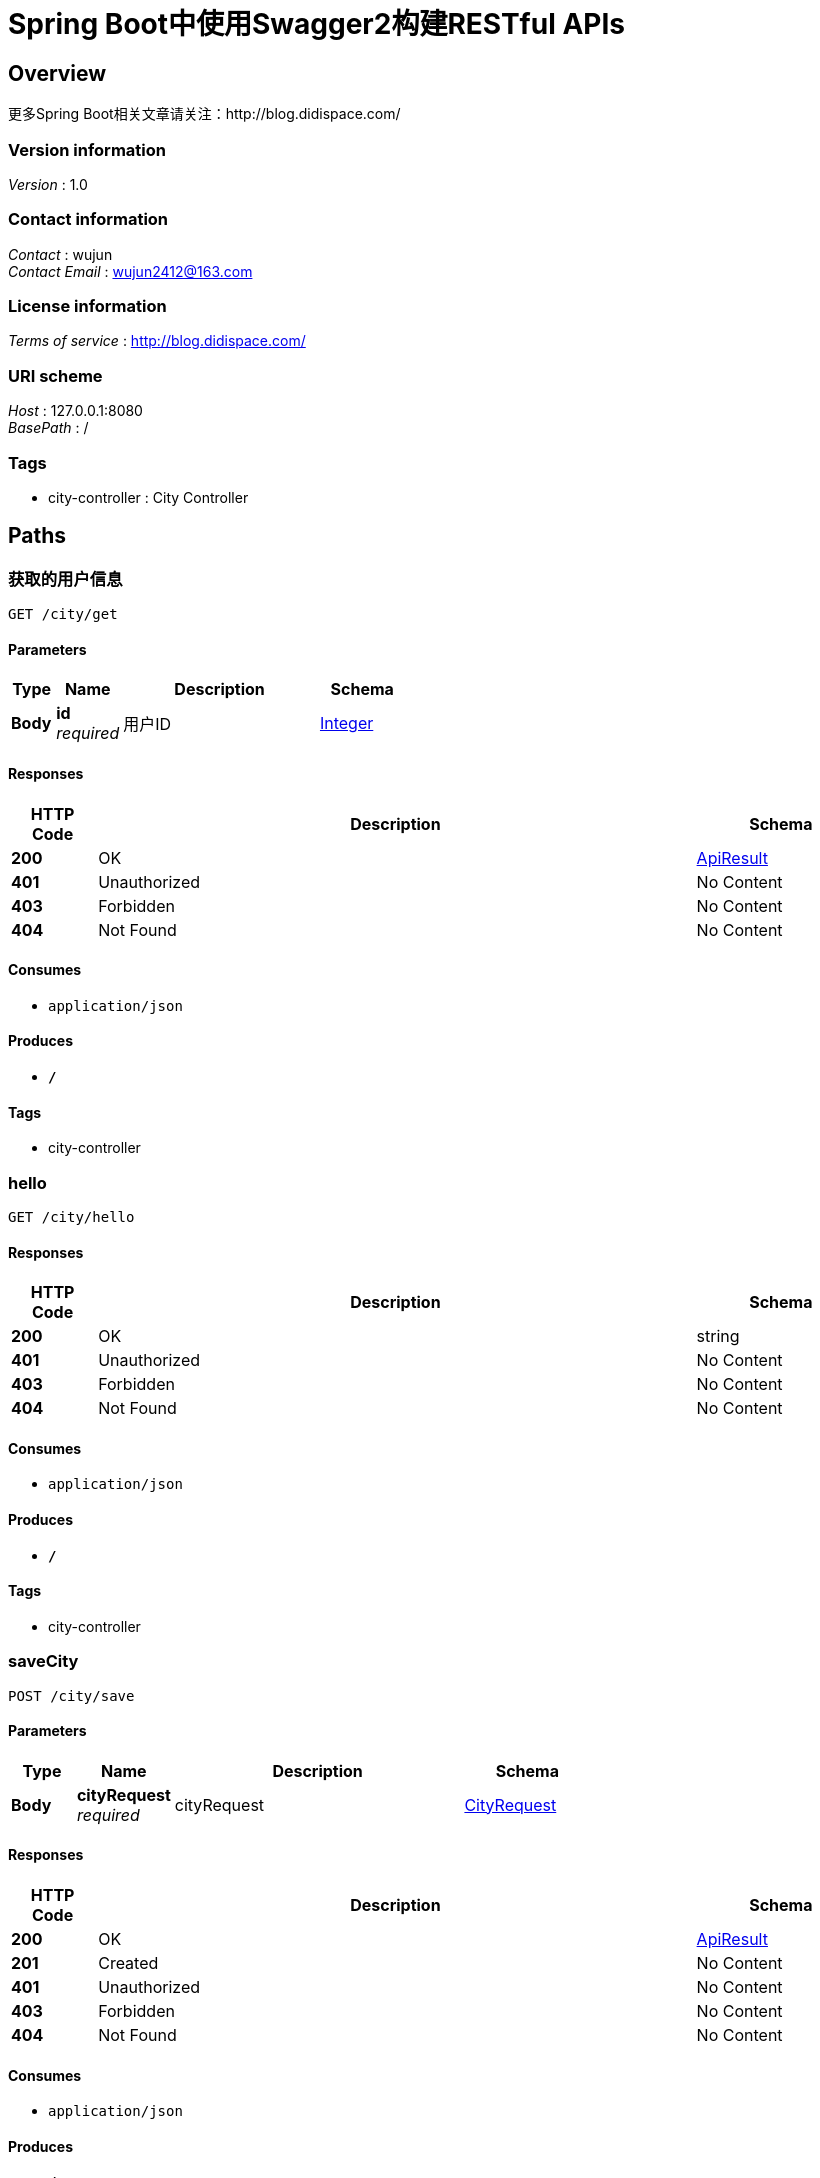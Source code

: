 = Spring Boot中使用Swagger2构建RESTful APIs


[[_overview]]
== Overview
更多Spring Boot相关文章请关注：http://blog.didispace.com/


=== Version information
[%hardbreaks]
__Version__ : 1.0


=== Contact information
[%hardbreaks]
__Contact__ : wujun
__Contact Email__ : wujun2412@163.com


=== License information
[%hardbreaks]
__Terms of service__ : http://blog.didispace.com/


=== URI scheme
[%hardbreaks]
__Host__ : 127.0.0.1:8080
__BasePath__ : /


=== Tags

* city-controller : City Controller




[[_paths]]
== Paths

[[_findcityusingget]]
=== 获取的用户信息
....
GET /city/get
....


==== Parameters

[options="header", cols=".^2,.^3,.^9,.^4"]
|===
|Type|Name|Description|Schema
|**Body**|**id** +
__required__|用户ID|<<_integer,Integer>>
|===


==== Responses

[options="header", cols=".^2,.^14,.^4"]
|===
|HTTP Code|Description|Schema
|**200**|OK|<<_apiresult,ApiResult>>
|**401**|Unauthorized|No Content
|**403**|Forbidden|No Content
|**404**|Not Found|No Content
|===


==== Consumes

* `application/json`


==== Produces

* `*/*`


==== Tags

* city-controller


[[_hellousingget]]
=== hello
....
GET /city/hello
....


==== Responses

[options="header", cols=".^2,.^14,.^4"]
|===
|HTTP Code|Description|Schema
|**200**|OK|string
|**401**|Unauthorized|No Content
|**403**|Forbidden|No Content
|**404**|Not Found|No Content
|===


==== Consumes

* `application/json`


==== Produces

* `*/*`


==== Tags

* city-controller


[[_savecityusingpost]]
=== saveCity
....
POST /city/save
....


==== Parameters

[options="header", cols=".^2,.^3,.^9,.^4"]
|===
|Type|Name|Description|Schema
|**Body**|**cityRequest** +
__required__|cityRequest|<<_cityrequest,CityRequest>>
|===


==== Responses

[options="header", cols=".^2,.^14,.^4"]
|===
|HTTP Code|Description|Schema
|**200**|OK|<<_apiresult,ApiResult>>
|**201**|Created|No Content
|**401**|Unauthorized|No Content
|**403**|Forbidden|No Content
|**404**|Not Found|No Content
|===


==== Consumes

* `application/json`


==== Produces

* `*/*`


==== Tags

* city-controller




[[_definitions]]
== Definitions

[[_apiresult]]
=== ApiResult

[options="header", cols=".^3,.^4"]
|===
|Name|Schema
|**data** +
__optional__|object
|**errCode** +
__optional__|string
|**msg** +
__optional__|string
|**status** +
__optional__|string
|===


[[_cityrequest]]
=== CityRequest

[options="header", cols=".^3,.^4"]
|===
|Name|Schema
|**cityName** +
__optional__|string
|**currentPage** +
__optional__|integer (int32)
|**description** +
__optional__|string
|**pageSize** +
__optional__|integer (int32)
|**provinceId** +
__optional__|integer (int32)
|===





